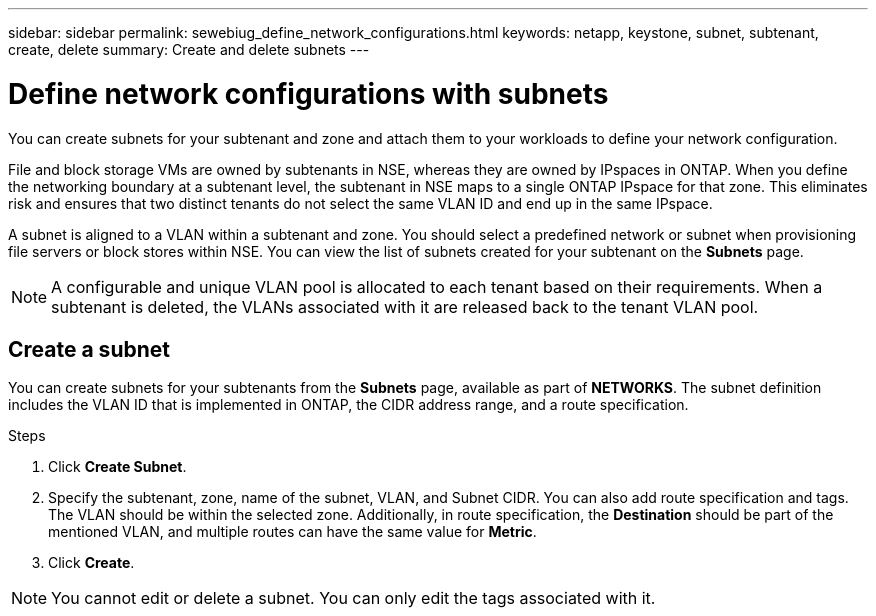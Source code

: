 ---
sidebar: sidebar
permalink: sewebiug_define_network_configurations.html
keywords: netapp, keystone, subnet, subtenant, create, delete
summary: Create and delete subnets
---

= Define network configurations with subnets
:hardbreaks:
:nofooter:
:icons: font
:linkattrs:
:imagesdir: ./media/

[.lead]
You can create subnets for your subtenant and zone and attach them to your workloads to define your network configuration.

File and block storage VMs are owned by subtenants in NSE, whereas they are owned by IPspaces in ONTAP. When you define the networking boundary at a subtenant level, the subtenant in NSE maps to a single ONTAP IPspace for that zone. This eliminates risk and ensures that two distinct tenants do not select the same VLAN ID and end up in the same IPspace.

A subnet is aligned to a VLAN within a subtenant and zone. You should select a predefined network or subnet when provisioning file servers or block stores within NSE. You can view the list of subnets created for your subtenant on the *Subnets* page.

NOTE: A configurable and unique VLAN pool is allocated to each tenant based on their requirements. When a subtenant is deleted, the VLANs associated with it are released back to the tenant VLAN pool.

== Create a subnet

You can create subnets for your subtenants from the *Subnets* page, available as part of *NETWORKS*. The subnet definition includes the VLAN ID that is implemented in ONTAP, the CIDR address range, and a route specification.

.Steps
. Click *Create Subnet*.
. Specify the subtenant, zone, name of the subnet, VLAN, and Subnet CIDR. You can also add route specification and tags.
The VLAN should be within the selected zone. Additionally, in route specification, the *Destination* should be part of the mentioned VLAN, and multiple routes can have the same value for *Metric*.

+
.	Click *Create*.

NOTE: You cannot edit or delete a subnet. You can only edit the tags associated with it.
